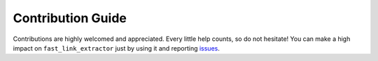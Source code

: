 Contribution Guide
==================

Contributions are highly welcomed and appreciated. Every little help counts,
so do not hesitate! You can make a high impact on ``fast_link_extractor`` just by using it and
reporting `issues <https://github.com/lgloege/fast-link-extractor/issues>`__.